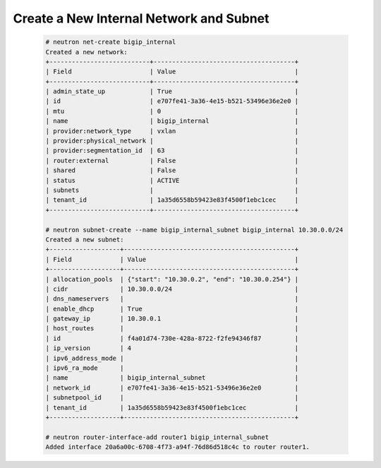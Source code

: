 .. _os_ve_base_networking-internal:

Create a New Internal Network and Subnet
========================================

    .. code-block:: text

        # neutron net-create bigip_internal
        Created a new network:
        +---------------------------+--------------------------------------+
        | Field                     | Value                                |
        +---------------------------+--------------------------------------+
        | admin_state_up            | True                                 |
        | id                        | e707fe41-3a36-4e15-b521-53496e36e2e0 |
        | mtu                       | 0                                    |
        | name                      | bigip_internal                       |
        | provider:network_type     | vxlan                                |
        | provider:physical_network |                                      |
        | provider:segmentation_id  | 63                                   |
        | router:external           | False                                |
        | shared                    | False                                |
        | status                    | ACTIVE                               |
        | subnets                   |                                      |
        | tenant_id                 | 1a35d6558b59423e83f4500f1ebc1cec     |
        +---------------------------+--------------------------------------+

        # neutron subnet-create --name bigip_internal_subnet bigip_internal 10.30.0.0/24
        Created a new subnet:
        +-------------------+----------------------------------------------+
        | Field             | Value                                        |
        +-------------------+----------------------------------------------+
        | allocation_pools  | {"start": "10.30.0.2", "end": "10.30.0.254"} |
        | cidr              | 10.30.0.0/24                                 |
        | dns_nameservers   |                                              |
        | enable_dhcp       | True                                         |
        | gateway_ip        | 10.30.0.1                                    |
        | host_routes       |                                              |
        | id                | f4a01d74-730e-428a-8722-f2fe94346f87         |
        | ip_version        | 4                                            |
        | ipv6_address_mode |                                              |
        | ipv6_ra_mode      |                                              |
        | name              | bigip_internal_subnet                        |
        | network_id        | e707fe41-3a36-4e15-b521-53496e36e2e0         |
        | subnetpool_id     |                                              |
        | tenant_id         | 1a35d6558b59423e83f4500f1ebc1cec             |
        +-------------------+----------------------------------------------+

        # neutron router-interface-add router1 bigip_internal_subnet
        Added interface 20a6a00c-6708-4f73-a94f-76d86d518c4c to router router1.

